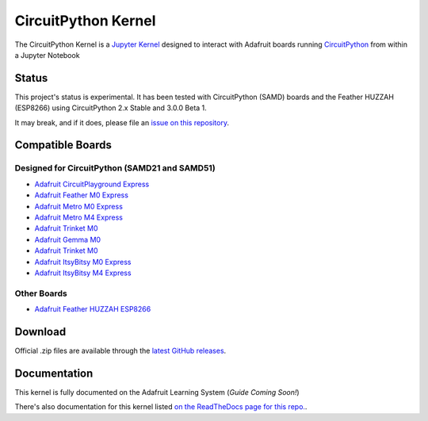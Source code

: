 CircuitPython Kernel
====================

.. image:: https://cdn-learn.adafruit.com/guides/images/000/002/051/medium310/Untitled-3.png?1528919538


.. image:: https://readthedocs.org/projects/circuitpython-kernel/badge/?version=latest
        :target: https://circuitpython-kernel.readthedocs.io/en/latest/?badge=latest
        :alt: Documentation


.. image :: https://img.shields.io/discord/327254708534116352.svg
    :target: https://discord.gg/nBQh6qu
    :alt: Discord


.. image:: https://img.shields.io/travis/adafruit/circuitpython_kernel.svg
    :target: https://travis-ci.org/adafruit/circuitpython_kernel
    :alt: Build Status


The CircuitPython Kernel is a `Jupyter Kernel <https://jupyter.org/>`_ designed to interact with Adafruit boards running `CircuitPython <https://github.com/adafruit/circuitpython>`_ from within a Jupyter Notebook


Status
------

This project's status is experimental. It has been tested with CircuitPython (SAMD) boards and the Feather HUZZAH (ESP8266) using CircuitPython 2.x Stable and 3.0.0 Beta 1.

It may break, and if it does, please file an `issue on this repository <https://circuitpython-kernel.readthedocs.io/en/latest/contributing.html>`__.

Compatible Boards
-----------------

Designed for CircuitPython (SAMD21 and SAMD51)
~~~~~~~~~~~~~~~~~~~~~~~~~~~~~~~~~~~~~~~~~~~~~~

-  `Adafruit CircuitPlayground Express <https://www.adafruit.com/product/3333>`__
-  `Adafruit Feather M0 Express <https://www.adafruit.com/product/3403>`__
-  `Adafruit Metro M0 Express <https://www.adafruit.com/product/3505>`_
-  `Adafruit Metro M4 Express <https://www.adafruit.com/product/3382>`_
-  `Adafruit Trinket M0 <https://www.adafruit.com/product/3500>`__
-  `Adafruit Gemma M0 <https://www.adafruit.com/product/3501>`__
-  `Adafruit Trinket M0 <https://www.adafruit.com/product/3500>`__
-  `Adafruit ItsyBitsy M0 Express <https://www.adafruit.com/product/3727>`_
-  `Adafruit ItsyBitsy M4 Express <https://www.adafruit.com/product/3800>`__


Other Boards
~~~~~~~~~~~~

-  `Adafruit Feather HUZZAH ESP8266 <https://www.adafruit.com/products/2821>`__


Download
--------

Official .zip files are available through the `latest GitHub
releases <https://github.com/adafruit/circuitpython_kernel/releases>`__.


Documentation
-------------

This kernel is fully documented on the Adafruit Learning System (*Guide Coming Soon!*)

There's also documentation for this kernel listed `on the ReadTheDocs page for this repo. <https://circuitpython-kernel.readthedocs.io/en/latest/>`__.
